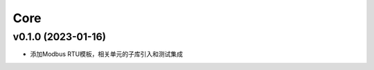 
Core
-----------------


v0.1.0 (2023-01-16)
~~~~~~~~~~~~~~~~~~~~

* 添加Modbus RTU模板，相关单元的子库引入和测试集成

